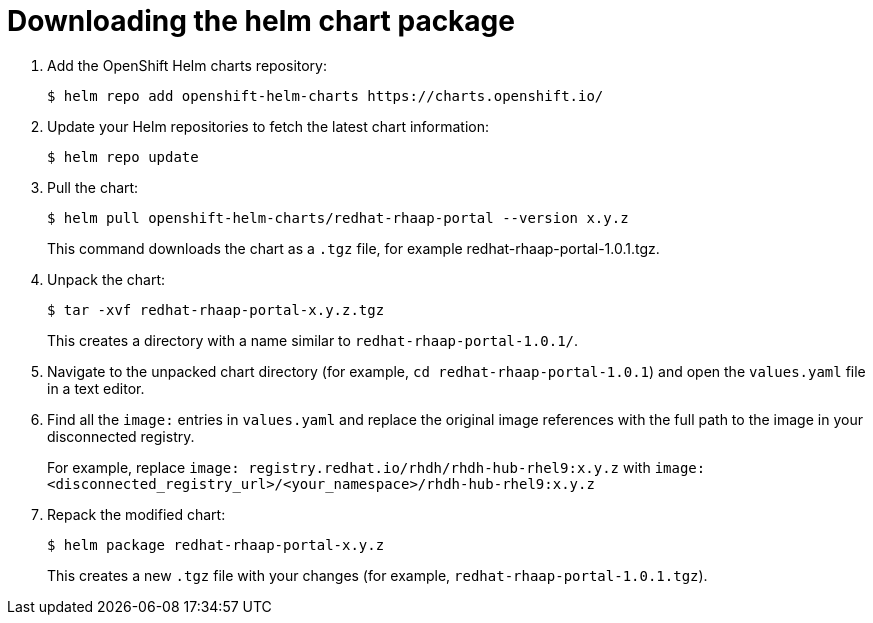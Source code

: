 :_mod-docs-content-type: PROCEDURE

[id="self-service-install-disconnected-download-helm_{context}"]
= Downloading the helm chart package

. Add the OpenShift Helm charts repository:
+
----
$ helm repo add openshift-helm-charts https://charts.openshift.io/
----
. Update your Helm repositories to fetch the latest chart information:
+
----
$ helm repo update
---- 
. Pull the chart:
+
----
$ helm pull openshift-helm-charts/redhat-rhaap-portal --version x.y.z
----
+
This command downloads the chart as a `.tgz` file, for example redhat-rhaap-portal-1.0.1.tgz.
. Unpack the chart:
+
----
$ tar -xvf redhat-rhaap-portal-x.y.z.tgz
----
+
This creates a directory with a name similar to `redhat-rhaap-portal-1.0.1/`.
. Navigate to the unpacked chart directory (for example, `cd redhat-rhaap-portal-1.0.1`) and open the `values.yaml` file in a text editor.
. Find all the `image:` entries in `values.yaml` and replace the original image references with the full path to the image in your disconnected registry.
+
For example, replace `image: registry.redhat.io/rhdh/rhdh-hub-rhel9:x.y.z` with  `image: <disconnected_registry_url>/<your_namespace>/rhdh-hub-rhel9:x.y.z`
. Repack the modified chart:
+
----
$ helm package redhat-rhaap-portal-x.y.z
----
+
This creates a new `.tgz` file with your changes (for example, `redhat-rhaap-portal-1.0.1.tgz`).


